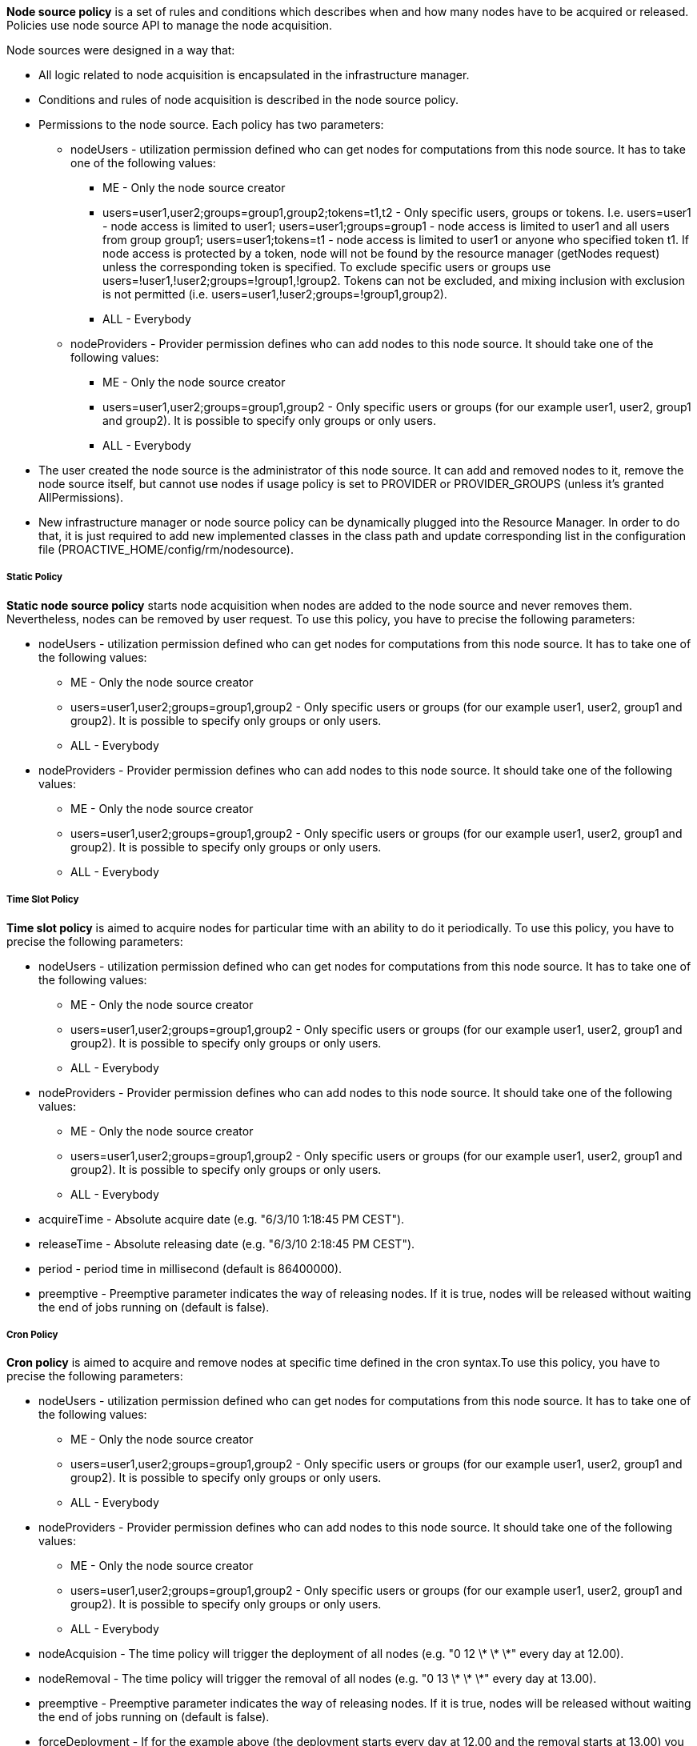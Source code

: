 
*Node source policy* is a set of rules and conditions which describes when and how many nodes have to be acquired or released. Policies use node source API to manage the node acquisition.

Node sources were designed in a way that:

* All logic related to node acquisition is encapsulated in the infrastructure manager.
* Conditions and rules of node acquisition is described in the node source policy.
* Permissions to the node source. Each policy has two parameters:
** nodeUsers - utilization permission defined who can get nodes for computations from this node source.
 It has to take one of the following values:
*** +ME+ - Only the node source creator
*** +users=user1,user2;groups=group1,group2;tokens=t1,t2+ - Only specific users, groups or tokens.
 I.e. users=user1 - node access is limited to user1; users=user1;groups=group1 - node access is limited to
 user1 and all users from group group1; users=user1;tokens=t1 - node access is limited to user1 or anyone
 who specified token t1. If node access is protected by a token, node will not be found by the resource
 manager (getNodes request) unless the corresponding token is specified. To exclude specific users or groups
 use users=!user1,!user2;groups=!group1,!group2. Tokens can not be excluded, and mixing inclusion with exclusion
 is not permitted (i.e. users=user1,!user2;groups=!group1,group2).
*** +ALL+ - Everybody
** nodeProviders - Provider permission defines who can add nodes to this node source. It should take one of the following values:
*** +ME+ - Only the node source creator
*** +users=user1,user2;groups=group1,group2+ - Only specific users or groups (for our example user1,
user2, group1 and group2). It is possible to specify only groups or only users.
*** +ALL+ - Everybody
* The user created the node source is the administrator of this node source. It can add and removed
nodes to it, remove the node source itself, but cannot use nodes if usage policy is set to +PROVIDER+
or +PROVIDER_GROUPS+ (unless it's granted AllPermissions).
* New infrastructure manager or node source policy can be dynamically plugged into the Resource Manager.
 In order to do that, it is just required to add new implemented classes in the class path and update
 corresponding list in the configuration file (+PROACTIVE_HOME/config/rm/nodesource+).

===== Static Policy

*Static node source policy* starts node acquisition when nodes are added
to the node source and never removes them. Nevertheless, nodes can be
removed by user request. To use this policy, you have to precise the following parameters:

-   +nodeUsers+ - utilization permission defined who can get nodes for
    computations from this node source. It has to take one of the
    following values:

**   +ME+ - Only the node source creator

**   +users=user1,user2;groups=group1,group2+ - Only specific
        users or groups (for our example user1, user2, group1 and
        group2). It is possible to specify only groups or only users.

**   +ALL+ - Everybody

-   +nodeProviders+ - Provider permission defines who can add nodes to
    this node source. It should take one of the following values:

**   +ME+ - Only the node source creator

**   +users=user1,user2;groups=group1,group2+ - Only specific
        users or groups (for our example user1, user2, group1 and
        group2). It is possible to specify only groups or only users.

**   +ALL+ - Everybody


===== Time Slot Policy

*Time slot policy* is aimed to acquire nodes for particular time with an
ability to do it periodically. To use this policy, you have to precise the following parameters:

-   +nodeUsers+ - utilization permission defined who can get nodes for
    computations from this node source. It has to take one of the
    following values:

**   +ME+ - Only the node source creator

**   +users=user1,user2;groups=group1,group2+ - Only specific
        users or groups (for our example user1, user2, group1 and
        group2). It is possible to specify only groups or only users.

**   +ALL+ - Everybody

-   +nodeProviders+ - Provider permission defines who can add nodes to
    this node source. It should take one of the following values:

**   +ME+ - Only the node source creator

**   +users=user1,user2;groups=group1,group2+ - Only specific
        users or groups (for our example user1, user2, group1 and
        group2). It is possible to specify only groups or only users.

**   +ALL+ - Everybody

-   +acquireTime+ - Absolute acquire date (e.g. "6/3/10 1:18:45 PM
    CEST").

-   +releaseTime+ - Absolute releasing date (e.g. "6/3/10 2:18:45 PM
    CEST").

-   +period+ - period time in millisecond (default is 86400000).

-   +preemptive+ - Preemptive parameter indicates the way of releasing
    nodes. If it is true, nodes will be released without waiting the end
    of jobs running on (default is false).

===== Cron Policy

*Cron policy* is aimed to acquire and remove nodes at specific time
defined in the cron syntax.To use this policy, you have to precise the following parameters:

-   +nodeUsers+ - utilization permission defined who can get nodes for
    computations from this node source. It has to take one of the
    following values:

**   +ME+ - Only the node source creator

**   +users=user1,user2;groups=group1,group2+ - Only specific
        users or groups (for our example user1, user2, group1 and
        group2). It is possible to specify only groups or only users.

**   +ALL+ - Everybody

-   +nodeProviders+ - Provider permission defines who can add nodes to
    this node source. It should take one of the following values:

**   +ME+ - Only the node source creator

**   +users=user1,user2;groups=group1,group2+ - Only specific
        users or groups (for our example user1, user2, group1 and
        group2). It is possible to specify only groups or only users.

**   +ALL+ - Everybody

-   +nodeAcquision+ - The time policy will trigger the deployment of
    all nodes (e.g. "0 12 \* \* \*" every day at 12.00).

-   +nodeRemoval+ - The time policy will trigger the removal of all
    nodes (e.g. "0 13 \* \* \*" every day at 13.00).

-   +preemptive+ - Preemptive parameter indicates the way of releasing
    nodes. If it is true, nodes will be released without waiting the end
    of jobs running on (default is false).

-   +forceDeployment+ - If for the example above (the deployment
    starts every day at 12.00 and the removal starts at 13.00) you are
    creating the node source at 12.30 the next deployment will take
    place the next day. If you'd like to force the immediate deployment
    set this parameter to true.

===== Remove Nodes When Scheduler Is Idle

*"Remove nodes when scheduler is idle" policy* removes all nodes from
the infrastructure when the scheduler is idle and acquires them when a
new job is submitted. This policy may be useful if there is no need to
keep nodes alive permanently. Nodes will be released after a specified
"idle time". This policy will use a listener of the scheduler, that is
why its URL, its user name and its password have to be specified.
To use this policy, you have to precise the following parameters:

-   +nodeUsers+ - utilization permission defined who can get nodes for
    computations from this node source. It has to take one of the
    following values:

**   +ME+ - Only the node source creator

**   +users=user1,user2;groups=group1,group2+ - Only specific
        users or groups (for our example user1, user2, group1 and
        group2). It is possible to specify only groups or only users.

**   +ALL+ - Everybody

-   +nodeProviders+ - Provider permission defines who can add nodes to
    this node source. It should take one of the following values:

**   +ME+ - Only the node source creator

**   +users=user1,user2;groups=group1,group2+ - Only specific
        users or groups (for our example user1, user2, group1 and
        group2). It is possible to specify only groups or only users.

**   +ALL+ - Everybody

-   +schedulerURL+ - URL of the Scheduler

-   +schedulerCredentialsPath+ - Path to the credentials used for
    scheduler authentication.

-   +idleTime+ - idle time in millisecond to wait before removing all
    nodes (default is 60000).


===== Scheduler Loading Policy

*Scheduler loading policy* acquires/releases nodes according to the
scheduler loading factor. This policy allows to configure the number of
resources which will be always enough for the scheduler. Nodes are
acquired and released according to scheduler loading factor which is a
number of tasks per node.

It is important to correctly configure maximum and minimum nodes that this
policy will try to hold. Maximum number should not be greater than
potential nodes number which is possible to deploy to underlying
infrastructure. If there are more currently acquired nodes than
necessary, policy will release them one by one after having waited for a
"release period" delay. This smooth release procedure is implemented
because deployment time is greater than the release one. Thus, this
waiting time deters policy from spending all its time trying to deploy
nodes.

To use this policy, you have to precise the following parameters:

-   +nodeUsers+ - utilization permission defined who can get nodes for
    computations from this node source. It has to take one of the
    following values:

**   +ME+ - Only the node source creator

**   +users=user1,user2;groups=group1,group2+ - Only specific
        users or groups (for our example user1, user2, group1 and
        group2). It is possible to specify only groups or only users.

**   +ALL+ - Everybody

-   +nodeProviders+ - Provider permission defines who can add nodes to
    this node source. It should take one of the following values:

**   +ME+ - Only the node source creator

**   +users=user1,user2;groups=group1,group2+ - Only specific
        users or groups (for our example user1, user2, group1 and
        group2). It is possible to specify only groups or only users.

**   +ALL+ - Everybody

- +schedulerURL+ - URL of the Scheduler

- +schedulerCredentialsPath+ - Path to the credentials used for
    scheduler authentication.

- +refreshTime+ - time between each calculation of the number of needed
nodes.

- +minNodes+ - Minimum number of nodes to deploy

- +maxNodes+ - Maximum number of nodes to deploy

- +loadFactor+ - number of tasks per node. Actually, if this number is
*N*, it does not means that there will be exactly *N* tasks executed on
each node. This factor is just used to compute the total number of
nodes. For instance, let us assume that this factor is 3 and that we
schedule 100 tasks. In that case, we will have 34 (= upper bound of
100/3) started nodes. Once one task finished and the refresh time
passed, one node will be removed since 99 divided by 3 is 33. When there
will remain 96 tasks (assuming that no other tasks are scheduled
meanwhile), an other node will be removed at the next calculation time,
and so on and so forth...

- +nodeDeploymentTimeout+ - The node deployment timeout.

===== Cron Load Based Policy

The *Cron load based policy* triggers new nodes acquisition when
scheduler is overloaded (exactly like with *"Scheduler loading" policy*)
only within a time slot defined using crontab syntax. All other time the
nodes are removed from the resource manager.
To use this policy, you have to precise the following parameters:

-   +nodeUsers+ - utilization permission defined who can get nodes for
    computations from this node source. It has to take one of the
    following values:

**   +ME+ - Only the node source creator

**   +users=user1,user2;groups=group1,group2+ - Only specific
        users or groups (for our example user1, user2, group1 and
        group2). It is possible to specify only groups or only users.

**   +ALL+ - Everybody

-   +nodeProviders+ - Provider permission defines who can add nodes to
    this node source. It should take one of the following values:

**   +ME+ - Only the node source creator

**   +users=user1,user2;groups=group1,group2+ - Only specific
        users or groups (for our example user1, user2, group1 and
        group2). It is possible to specify only groups or only users.

**   +ALL+ - Everybody

-   +schedulerURL+ - URL of the Scheduler

-   +schedulerCredentialsPath+ - Path to the credentials used for
    scheduler authentication.

-   +refreshTime+ - time between each calculation of the number of
    needed nodes.

-   +minNodes+ - Minimum number of nodes to deploy

-   +maxNodes+ - Maximum number of nodes to deploy

- +loadFactor+ - number of tasks per node. Actually, if this number is
*N*, it does not means that there will be exactly *N* tasks executed on
each node. This factor is just used to compute the total number of
nodes. For instance, let us assume that this factor is 3 and that we
schedule 100 tasks. In that case, we will have 34 (= upper bound of
100/3) started nodes. Once one task finished and the refresh time
passed, one node will be removed since 99 divided by 3 is 33. When there
will remain 96 tasks (assuming that no other tasks are scheduled
meanwhile), an other node will be removed at the next calculation time,
and so on and so forth...

- +nodeDeploymentTimeout+ - The node deployment timeout.

- +acquisionAllowed+ - The time when the policy starts to work as the
*"scheduler loading" policy* (e.g. "0 12 \* \* \*" every day at 12.00).

- +acquisionForbidden+ - The time policy removes all the nodes from the
resource manager (e.g. "0 13 \* \* \*" every day at 13.00).

- +preemptive+ - Preemptive parameter indicates the way of releasing
nodes. If it is true, nodes will be released without waiting the end of
jobs running on (default is false).

- +allowed+ - If true acquisition will be immediately allowed.

===== Cron Slot Load Based Policy

The *"Cron slot load based" policy* triggers new nodes acquisition when
scheduler is overloaded (exactly like with *"Scheduler loading" policy*)
only within a time slot defined using crontab syntax. The other time it
holds all the available nodes.
To use this policy, you have to precise the following parameters:

-   +nodeUsers+ - utilization permission defined who can get nodes for
    computations from this node source. It has to take one of the
    following values:

** +ME+ - Only the node source creator

**   +users=user1,user2;groups=group1,group2+ - Only specific
    users or groups (for our example user1, user2, group1 and
    group2). It is possible to specify only groups or only users.

**   +ALL+ - Everybody

-   +nodeProviders+ - Provider permission defines who can add nodes to
    this node source. It should take one of the following values:

**   +ME+ - Only the node source creator

**   +users=user1,user2;groups=group1,group2+ - Only specific
    users or groups (for our example user1, user2, group1 and
    group2). It is possible to specify only groups or only users.

**   +ALL+ - Everybody

- +schedulerURL+ - URL of the Scheduler

- +schedulerCredentialsPath+ - Path to the credentials used for
scheduler authentication.

- +refreshTime+ - time between each calculation of the number of needed
nodes.

- +minNodes+ - Minimum number of nodes to deploy

- +maxNodes+ - Maximum number of nodes to deploy

- +loadFactor+ - number of tasks per node. Actually, if this number is
*N*, it does not means that there will be exactly *N* tasks executed on
each node. This factor is just used to compute the total number of
nodes. For instance, let us assume that this factor is 3 and that we
schedule 100 tasks. In that case, we will have 34 (= upper bound of
100/3) started nodes. Once one task finished and the refresh time
passed, one node will be removed since 99 divided by 3 is 33. When there
will remain 96 tasks (assuming that no other tasks are scheduled
meanwhile), an other node will be removed at the next calculation time,
and so on and so forth...

- +nodeDeploymentTimeout+ - The node deployment timeout.

- +acquisionAllowed+ - The time when the policy starts to work as the
*"scheduler loading" policy* (e.g. "0 12 \* \* \*" every day at 12.00).

- +acquisionForbidden+ - The time policy removes all the nodes from the
resource manager (e.g. "0 13 \* \* \*" every day at 13.00).

- +preemptive+ - Preemptive parameter indicates the way of releasing
nodes. If it is true, nodes will be released without waiting the end of
jobs running on (default is false).

- +allowed+ - If true acquisition will be immediately allowed.

===== EC2 Policy

Allocates resources according to the Scheduler loading factor, releases
resources considering that EC2 instances are paid by the hour.
To use this policy, you have to precise the following parameters:

-   +nodeUsers+ - utilization permission defined who can get nodes for
    computations from this node source. It has to take one of the
    following values:

**   +ME+ - Only the node source creator

**   +users=user1,user2;groups=group1,group2+ - Only specific
        users or groups (for our example user1, user2, group1 and
        group2). It is possible to specify only groups or only users.

**   +ALL+ - Everybody

-   +nodeProviders+ - Provider permission defines who can add nodes to
    this node source. It should take one of the following values:

**   +ME+ - Only the node source creator

**   +users=user1,user2;groups=group1,group2+ - Only specific
        users or groups (for our example user1, user2, group1 and
        group2). It is possible to specify only groups or only users.

**   +ALL+ - Everybody

- +schedulerURL+ - URL of the Scheduler

- +schedulerCredentialsPath+ - Path to the credentials used for
scheduler authentication.

- +preemptive+ - Preemptive parameter indicates the way of releasing
nodes. If it is true, nodes will be released without waiting the end of
jobs running on (default is false).

- +refreshTime+ - time between each calculation of the number of needed
nodes.

- +loadFactor+ - number of tasks per node. Actually, if this number is
*N*, it does not means that there will be exactly *N* tasks executed on
each node. This factor is just used to compute the total number of
nodes. For instance, let us assume that this factor is 3 and that we
schedule 100 tasks. In that case, we will have 34 (= upper bound of
100/3) started nodes. Once one task finished and the refresh time
passed, one node will be removed since 99 divided by 3 is 33. When there
will remain 96 tasks (assuming that no other tasks are scheduled
meanwhile), an other node will be removed at the next calculation time,
and so on and so forth...

- +releaseDelay+ - Delay between each node release. This time is useful
since the deploying time is important. Let us assume that a node has to
be removed. If this releaseDelay did not exist (or if it was set to 0),
this node would be removed instantaneously. Let us assume assume that
right after this removal, another task is scheduled, requiring a new
node. In that case, we would lose a lot of time removing the previous
node and deploying another one whereas the task could have been
scheduled on the same node. This releaseDelay therefore represents the
time to wait before effectively removing a node.

====== Native Scheduler Policy

The Native Scheduler Policy interacts with the <<_glossary_ns_native_scheduler,native scheduler>> to request ProActive Nodes deployment dynamically based on the <<_glossary_proactive_scheduler,*ProActive Scheduler*>> pending queue.
To use this policy, you need to precise the following parameters:

 * `userAccessType` : which users are allowed to use ProActive Nodes created by the NativeSchedulerInfrastructure. Refer to the <<_policies,Policies documentation>>.
 * `providerAccessType` : defines who can add nodes to this node source. Refer to the <<_policies,Policies documentation>>.
 * `schedulerUrl` : the url used by the ProActive Nodes to contact the <<_glossary_resource_manager,ProActive Resource Manager>>. This url is displayed on ProActive server startup. Example: `pnp://myserver:64738`.
 * `schedulerCredentialsPath` : path to a file which contains the credentials of an administrator user which will connect to the scheduler. The ProActive Scheduler Server release contains two admin users credentials files : `config/authentication/rm.cred` and `config/authentication/admin_user.cred`
 * `rearrangeTasks` : currently not implemented.
 * `autoScaling` : if set to `true`, the NativeSchedulerPolicy will scan the Resource Manager activity and Scheduling queue. If the scheduling queue is not empty and all resource manager nodes are busy, `autoscaling` will automatically start ProActive Nodes from the NativeSchedulerInfrastructure. This setting cannot be used when multiple NativeScheduler node sources are deployed.
 * `refreshTime` : the NativeSchedulerPolicy will refresh its status and observe the ProActive Scheduler queue every `refreshTime` milliseconds.
